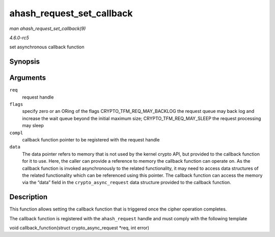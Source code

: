 .. -*- coding: utf-8; mode: rst -*-

.. _API-ahash-request-set-callback:

==========================
ahash_request_set_callback
==========================

*man ahash_request_set_callback(9)*

*4.6.0-rc5*

set asynchronous callback function


Synopsis
========

.. c:function:: void ahash_request_set_callback( struct ahash_request * req, u32 flags, crypto_completion_t compl, void * data )

Arguments
=========

``req``
    request handle

``flags``
    specify zero or an ORing of the flags CRYPTO_TFM_REQ_MAY_BACKLOG
    the request queue may back log and increase the wait queue beyond
    the initial maximum size; CRYPTO_TFM_REQ_MAY_SLEEP the request
    processing may sleep

``compl``
    callback function pointer to be registered with the request handle

``data``
    The data pointer refers to memory that is not used by the kernel
    crypto API, but provided to the callback function for it to use.
    Here, the caller can provide a reference to memory the callback
    function can operate on. As the callback function is invoked
    asynchronously to the related functionality, it may need to access
    data structures of the related functionality which can be referenced
    using this pointer. The callback function can access the memory via
    the “data” field in the ``crypto_async_request`` data structure
    provided to the callback function.


Description
===========

This function allows setting the callback function that is triggered
once the cipher operation completes.

The callback function is registered with the ``ahash_request`` handle
and must comply with the following template

void callback_function(struct crypto_async_request *req, int error)


.. ------------------------------------------------------------------------------
.. This file was automatically converted from DocBook-XML with the dbxml
.. library (https://github.com/return42/sphkerneldoc). The origin XML comes
.. from the linux kernel, refer to:
..
.. * https://github.com/torvalds/linux/tree/master/Documentation/DocBook
.. ------------------------------------------------------------------------------
